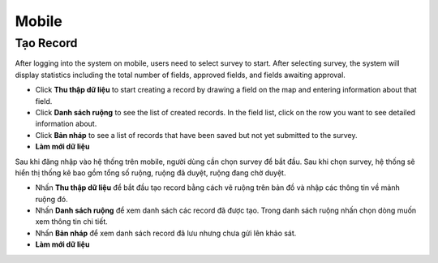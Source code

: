 Mobile
=======

Tạo Record
----------


After logging into the system on mobile, users need to select survey to start.
After selecting survey, the system will display statistics including the total number of fields, approved fields, and fields awaiting approval.

* Click **Thu thập dữ liệu** to start creating a record by drawing a field on the map and entering information about that field.
* Click **Danh sách ruộng** to see the list of created records. In the field list, click on the row you want to see detailed information about.
* Click **Bản nháp** to see a list of records that have been saved but not yet submitted to the survey.
* **Làm mới dữ liệu**


Sau khi đăng nhập vào hệ thống trên mobile, người dùng cần chọn survey để bắt đầu.
Sau khi chọn survey, hệ thống sẽ hiển thị thống kê bao gồm tổng số ruộng, ruộng đã duyệt, ruộng đang chờ duyệt. 

* Nhấn **Thu thập dữ liệu** để bắt đầu tạo record bằng cách vẽ ruộng trên bản đồ và nhập các thông tin về mảnh ruộng đó.
* Nhấn **Danh sách ruộng** để xem danh sách các record đã được tạo. Trong danh sách ruộng nhấn chọn dòng muốn xem thông tin chi tiết.
* Nhấn **Bản nháp** để xem danh sách record đã lưu nhưng chưa gửi lên khảo sát.
* **Làm mới dữ liệu**